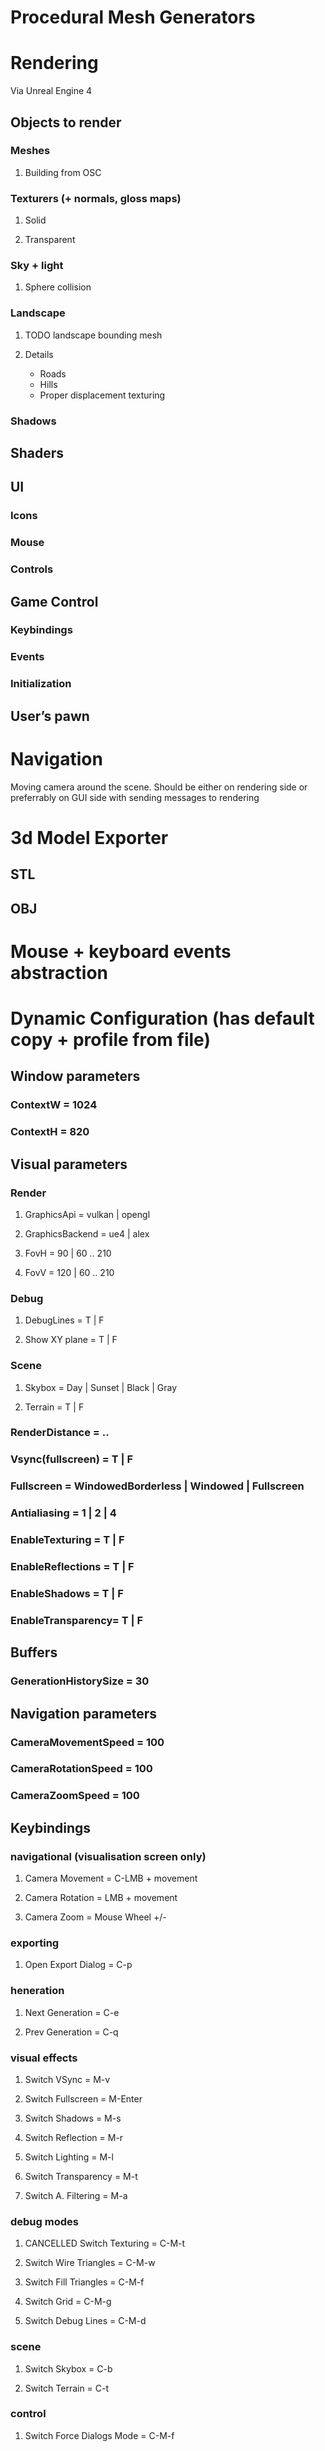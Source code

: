 * Procedural Mesh Generators
* Rendering
Via Unreal Engine 4
** Objects to render
*** Meshes
**** Building from OSC
*** Texturers (+ normals, gloss maps)
**** Solid
**** Transparent
*** Sky + light
**** Sphere collision
*** Landscape
**** TODO landscape bounding mesh
**** Details
     - Roads
     - Hills
     - Proper displacement texturing
*** Shadows
** Shaders
** UI
*** Icons
*** Mouse
*** Controls
** Game Control
*** Keybindings
*** Events
*** Initialization
** User’s pawn
* Navigation
Moving camera around the scene. Should be either on rendering side or
preferrably on GUI side with sending messages to rendering
* 3d Model Exporter
** STL
** OBJ
* Mouse + keyboard events abstraction
* Dynamic Configuration (has default copy + profile from file)
** Window parameters
*** ContextW = 1024
*** ContextH = 820

** Visual parameters

*** Render
**** GraphicsApi       = vulkan | opengl
**** GraphicsBackend   = ue4 | alex
**** FovH              = 90 | 60 .. 210
**** FovV              = 120 | 60 .. 210
*** Debug
**** DebugLines        = T | F
**** Show XY plane     = T | F
*** Scene
**** Skybox            = Day | Sunset | Black | Gray
**** Terrain           = T | F
*** RenderDistance    = ..
*** Vsync(fullscreen) = T | F
*** Fullscreen        = WindowedBorderless | Windowed | Fullscreen
*** Antialiasing      = 1 | 2 | 4
*** EnableTexturing   = T | F
*** EnableReflections = T | F
*** EnableShadows     = T | F
*** EnableTransparency= T | F


** Buffers
*** GenerationHistorySize = 30

** Navigation parameters
*** CameraMovementSpeed = 100
*** CameraRotationSpeed = 100
*** CameraZoomSpeed = 100

** Keybindings
*** navigational (visualisation screen only)
**** Camera Movement       = C-LMB + movement
**** Camera Rotation       = LMB + movement
**** Camera Zoom           = Mouse Wheel +/-
*** exporting
**** Open Export Dialog    = C-p
*** heneration
**** Next Generation       = C-e
**** Prev Generation       = C-q
*** visual effects
**** Switch VSync          = M-v
**** Switch Fullscreen     = M-Enter
**** Switch Shadows        = M-s
**** Switch Reflection     = M-r
**** Switch Lighting       = M-l
**** Switch Transparency   = M-t
**** Switch A. Filtering   = M-a

*** debug modes
**** CANCELLED Switch Texturing      = C-M-t
**** Switch Wire Triangles = C-M-w
**** Switch Fill Triangles = C-M-f
**** Switch Grid           = C-M-g
**** Switch Debug Lines    = C-M-d
*** scene
**** Switch Skybox         = C-b
**** Switch Terrain        = C-t
*** control
**** Switch Force Dialogs Mode = C-M-f
* GUI
** Visualisation screen (separate or integral)
** Current Shortcuts (from keyboard events)
** Controls (buttons, checkboxes, tables) and their events
** Open/Save file dialog
** Message Boxes
** Menu strip
